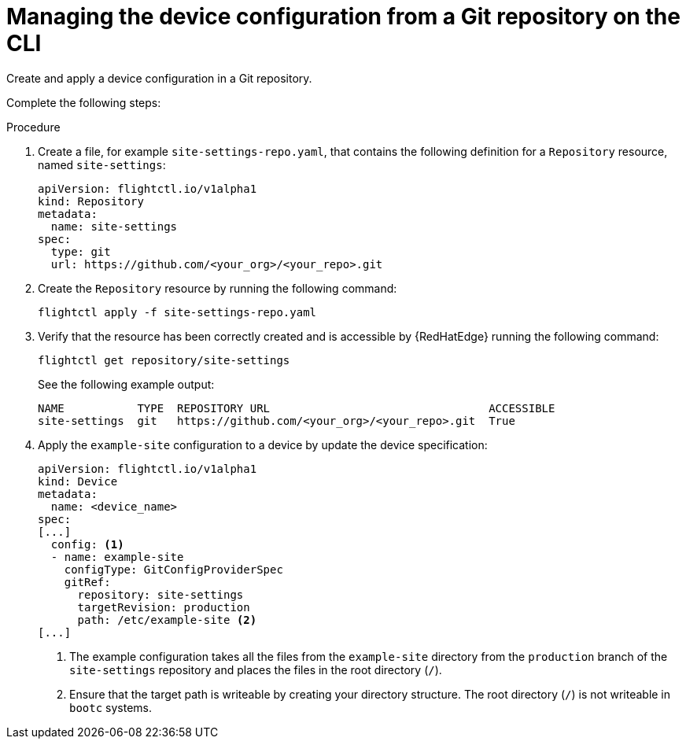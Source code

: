 [id="edge-manager-config-git-cli"]

= Managing the device configuration from a Git repository on the CLI 

Create and apply a device configuration in a Git repository.

Complete the following steps:

.Procedure

. Create a file, for example `site-settings-repo.yaml`, that contains the following definition for a `Repository` resource, named `site-settings`:

+
[source,yaml]
----
apiVersion: flightctl.io/v1alpha1
kind: Repository
metadata:
  name: site-settings
spec:
  type: git
  url: https://github.com/<your_org>/<your_repo>.git
----

. Create the `Repository` resource by running the following command:

+
[source,bash]
----
flightctl apply -f site-settings-repo.yaml
----

. Verify that the resource has been correctly created and is accessible by {RedHatEdge} running the following command:

+
[source,bash]
----
flightctl get repository/site-settings
----
+
See the following example output:

+
[source,bash]
----
NAME           TYPE  REPOSITORY URL                                 ACCESSIBLE
site-settings  git   https://github.com/<your_org>/<your_repo>.git  True
----

. Apply the `example-site` configuration to a device by update the device specification:

+
[source,yaml]
----
apiVersion: flightctl.io/v1alpha1
kind: Device
metadata:
  name: <device_name>
spec:
[...]
  config: <1>
  - name: example-site
    configType: GitConfigProviderSpec
    gitRef:
      repository: site-settings
      targetRevision: production
      path: /etc/example-site <2>
[...]
----
<1> The example configuration takes all the files from the `example-site` directory from the `production` branch of the `site-settings` repository and places the files in the root directory (`/`).
<2> Ensure that the target path is writeable by creating your directory structure. The root directory (`/`) is not writeable in `bootc` systems.
